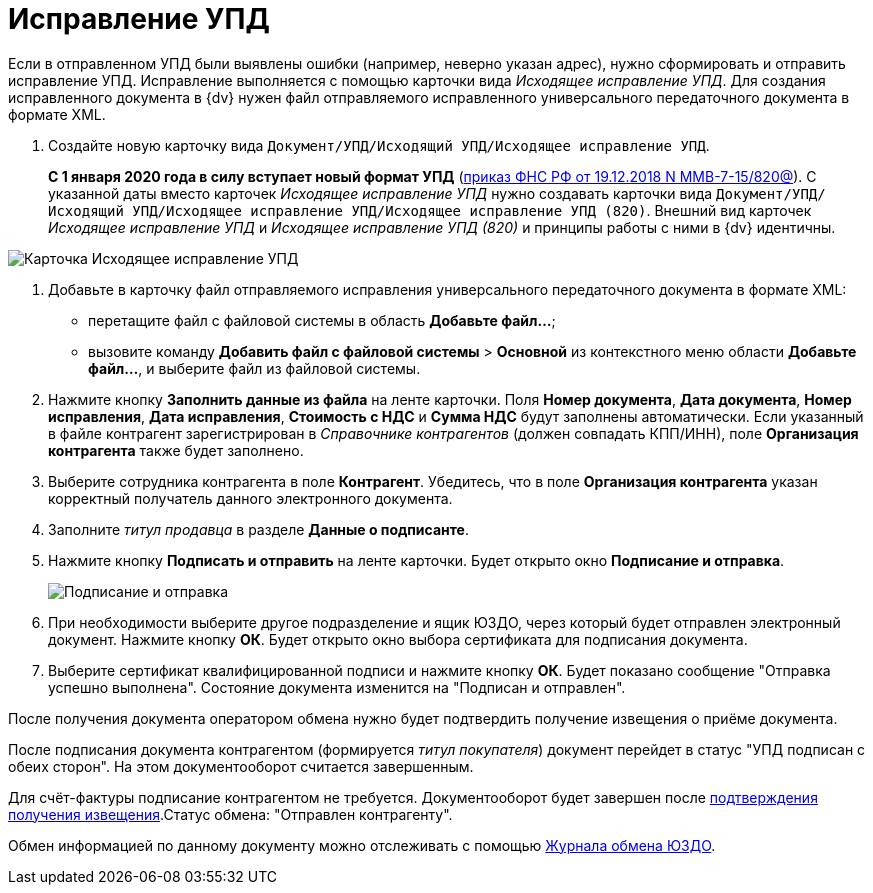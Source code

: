 = Исправление УПД

Если в отправленном УПД были выявлены ошибки (например, неверно указан адрес), нужно сформировать и отправить исправление УПД. Исправление выполняется с помощью карточки вида _Исходящее исправление УПД_. Для создания исправленного документа в {dv} нужен файл отправляемого исправленного универсального передаточного документа в формате XML.

. Создайте новую карточку вида `Документ/УПД/Исходящий УПД/Исходящее исправление УПД`.
+
*С 1 января 2020 года в силу вступает новый формат УПД* (https://normativ.kontur.ru/document?moduleId=1&documentId=328588[приказ ФНС РФ от 19.12.2018 N ММВ-7-15/820@]). С указанной даты вместо карточек _Исходящее исправление УПД_ нужно создавать карточки вида `Документ/УПД/Исходящий УПД/Исходящее исправление УПД/Исходящее исправление УПД (820)`. Внешний вид карточек _Исходящее исправление УПД_ и _Исходящее исправление УПД (820)_ и принципы работы с ними в {dv} идентичны.

image::newOutgoingCorrectionUPD.png[Карточка Исходящее исправление УПД]
. Добавьте в карточку файл отправляемого исправления универсального передаточного документа в формате XML:
* перетащите файл с файловой системы в область *Добавьте файл...*;
* вызовите команду [.ph .menucascade]#*Добавить файл с файловой системы* > *Основной*# из контекстного меню области *Добавьте файл...*, и выберите файл из файловой системы.
. Нажмите кнопку *Заполнить данные из файла* на ленте карточки. Поля *Номер документа*, *Дата документа*, *Номер исправления*, *Дата исправления*, *Стоимость с НДС* и *Сумма НДС* будут заполнены автоматически. Если указанный в файле контрагент зарегистрирован в _Справочнике контрагентов_ (должен совпадать КПП/ИНН), поле *Организация контрагента* также будет заполнено.
. Выберите сотрудника контрагента в поле *Контрагент*. Убедитесь, что в поле *Организация контрагента* указан корректный получатель данного электронного документа.
. Заполните _титул продавца_ в разделе *Данные о подписанте*.
. Нажмите кнопку *Подписать и отправить* на ленте карточки. Будет открыто окно *Подписание и отправка*.
+
image::outgoingCorrectionUPDSignAndSend.png[Подписание и отправка]
. При необходимости выберите другое подразделение и ящик ЮЗДО, через который будет отправлен электронный документ. Нажмите кнопку *ОК*. Будет открыто окно выбора сертификата для подписания документа.
. Выберите сертификат квалифицированной подписи и нажмите кнопку *ОК*. Будет показано сообщение "Отправка успешно выполнена". Состояние документа изменится на "Подписан и отправлен".

После получения документа оператором обмена нужно будет подтвердить получение извещения о приёме документа.

После подписания документа контрагентом (формируется _титул покупателя_) документ перейдет в статус "УПД подписан с обеих сторон". На этом документооборот считается завершенным.

Для счёт-фактуры подписание контрагентом не требуется. Документооборот будет завершен после xref:ConfirmationOfNotice.adoc[подтверждения получения извещения].Статус обмена: "Отправлен контрагенту".

Обмен информацией по данному документу можно отслеживать с помощью xref:ExchangeJournal.adoc[Журнала обмена ЮЗДО].
